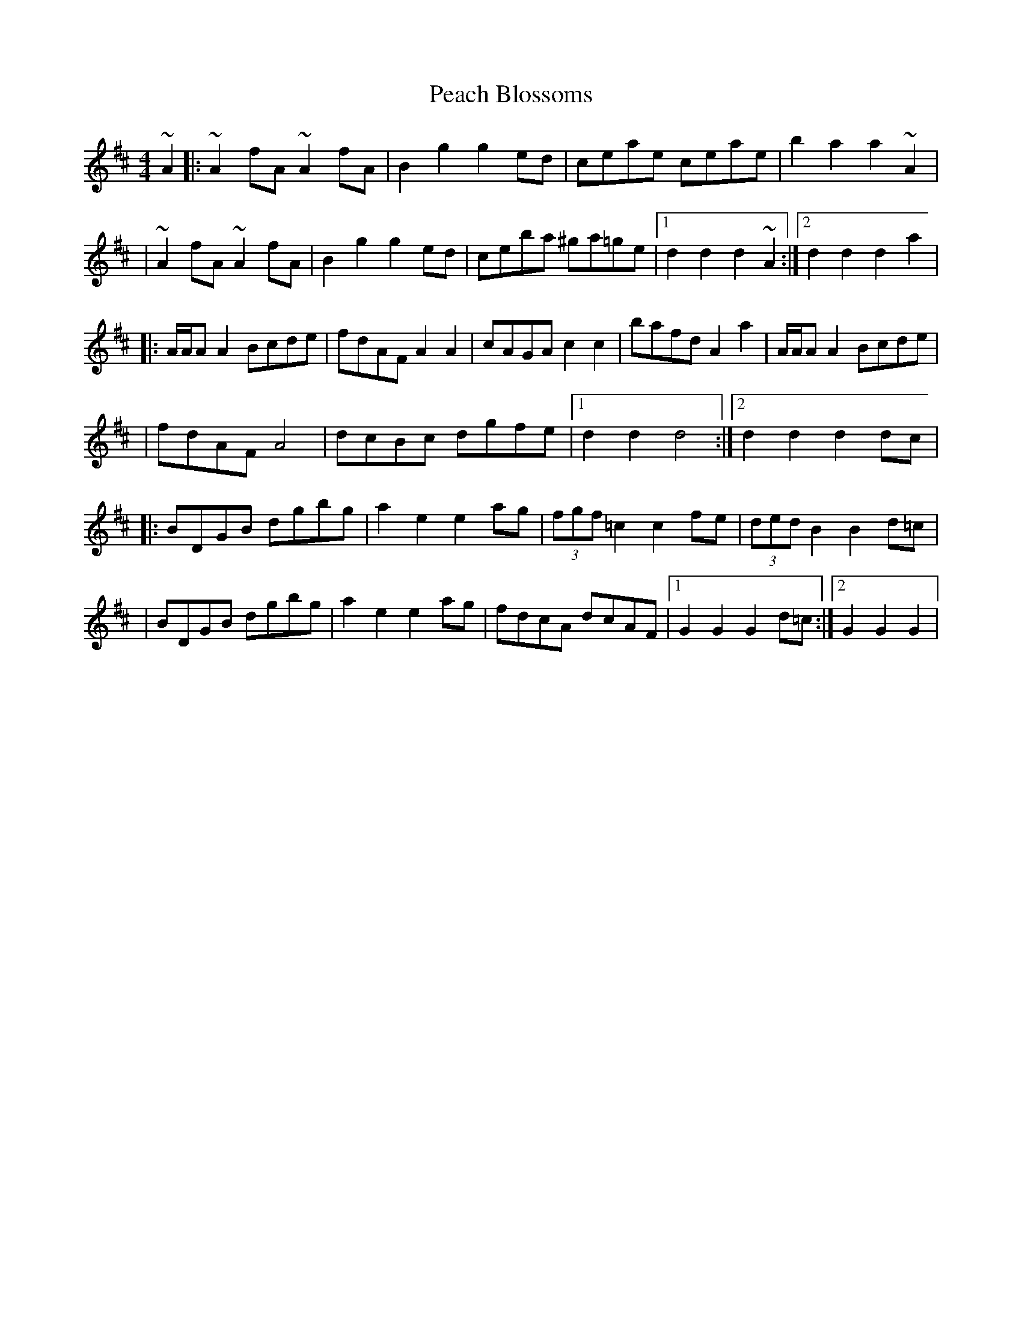 X: 6
T: Peach Blossoms
Z: Kevin Rietmann
S: https://thesession.org/tunes/3469#setting24223
R: barndance
M: 4/4
L: 1/8
K: Dmaj
~A2|:~A2 fA ~A2 fA |B2 g2 g2 ed |ceae ceae |b2 a2 a2 ~A2|
|~A2 fA ~A2 fA |B2 g2 g2 ed |ceba ^ga=ge |1d2 d2 d2 ~A2 :|2d2 d2 d2a2|
|:A/A/A A2 Bcde |fdAF A2A2 |cAGA c2c2 |bafd A2 a2 |A/A/A A2 Bcde |
|fdAF A4 |dcBc dgfe |1d2 d2 d4 :|2d2 d2 d2dc |
|:BDGB dgbg |a2 e2 e2 ag |(3fgf =c2 c2 fe| (3ded B2 B2 d=c|
|BDGB dgbg| a2 e2 e2 ag |fdcA dcAF|1G2 G2 G2 d=c :|2G2 G2 G2|
